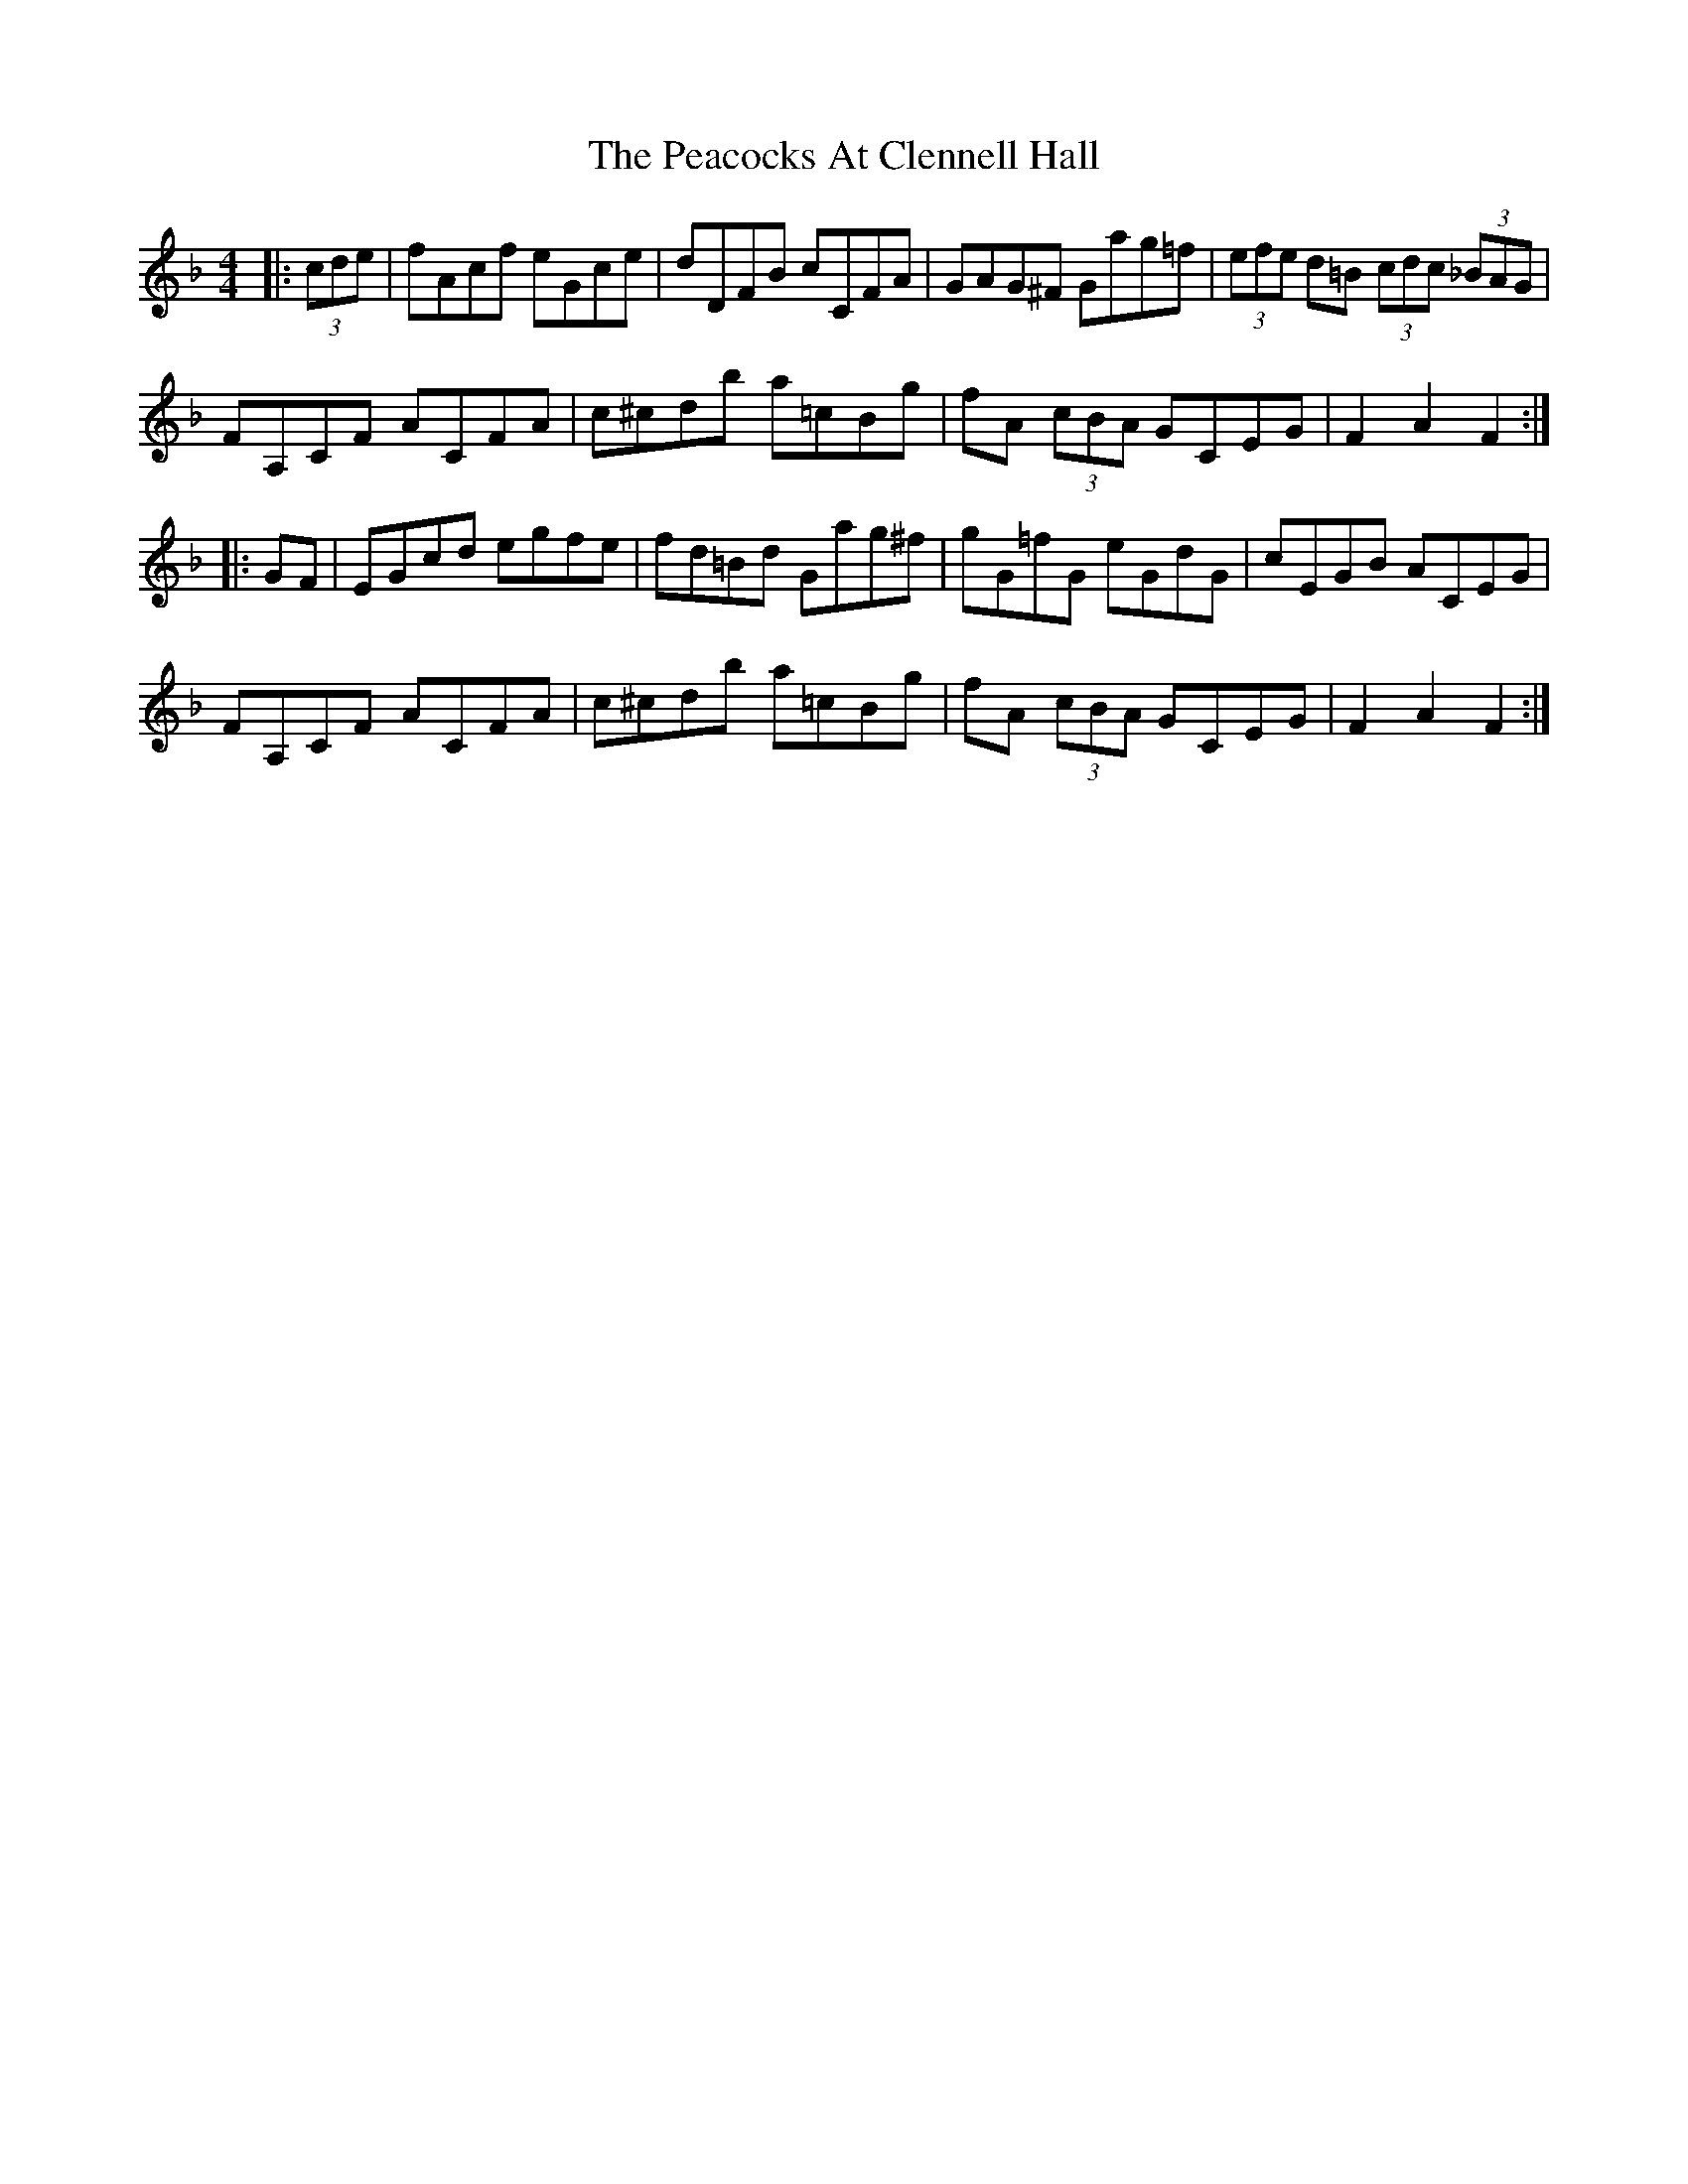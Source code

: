 X: 31927
T: Peacocks At Clennell Hall, The
R: hornpipe
M: 4/4
K: Fmajor
|:(3cde|fAcf eGce|dDFB cCFA|GAG^F Gag=f|(3efe d=B (3cdc (3_BAG|
FA,CF ACFA|c^cdb a=cBg|fA (3cBA GCEG|F2A2 F2:|
|:GF|EGcd egfe|fd=Bd Gag^f|gG=fG eGdG|cEGB ACEG|
FA,CF ACFA|c^cdb a=cBg|fA (3cBA GCEG|F2A2 F2:|

